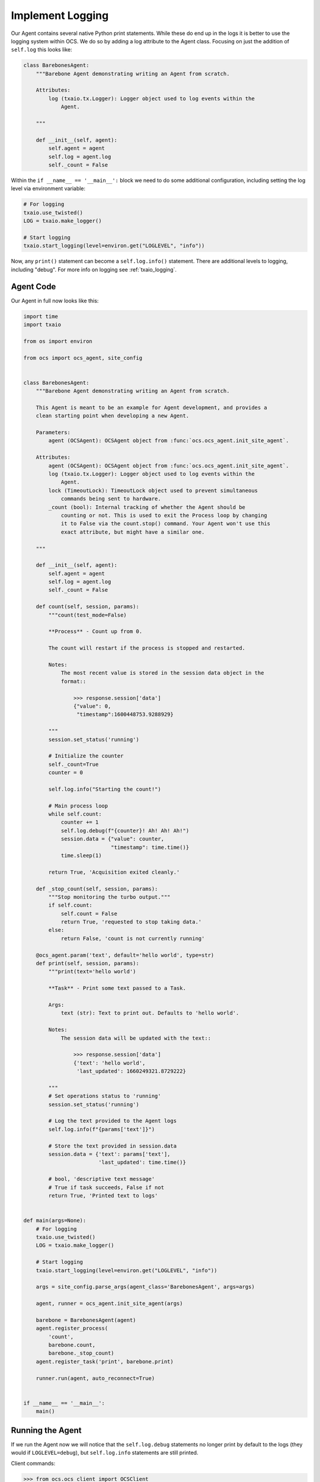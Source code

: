 Implement Logging
-----------------

Our Agent contains several native Python print statements. While these do end
up in the logs it is better to use the logging system within OCS. We do so by
adding a log attribute to the Agent class. Focusing on just the addition of
``self.log`` this looks like:

.. code-block:: python

    class BarebonesAgent:
        """Barebone Agent demonstrating writing an Agent from scratch.

        Attributes:
            log (txaio.tx.Logger): Logger object used to log events within the
                Agent.

        """

        def __init__(self, agent):
            self.agent = agent
            self.log = agent.log
            self._count = False

Within the ``if __name__ == '__main__':`` block we need to do some additional
configuration, including setting the log level via environment variable:

.. code-block:: python

    # For logging
    txaio.use_twisted()
    LOG = txaio.make_logger()

    # Start logging
    txaio.start_logging(level=environ.get("LOGLEVEL", "info"))

Now, any ``print()`` statement can become a ``self.log.info()`` statement.
There are additional levels to logging, including "debug". For more info on
logging see :ref:`txaio_logging`.

Agent Code
``````````

Our Agent in full now looks like this:

.. code-block:: python

    import time
    import txaio

    from os import environ

    from ocs import ocs_agent, site_config


    class BarebonesAgent:
        """Barebone Agent demonstrating writing an Agent from scratch.

        This Agent is meant to be an example for Agent development, and provides a
        clean starting point when developing a new Agent.

        Parameters:
            agent (OCSAgent): OCSAgent object from :func:`ocs.ocs_agent.init_site_agent`.

        Attributes:
            agent (OCSAgent): OCSAgent object from :func:`ocs.ocs_agent.init_site_agent`.
            log (txaio.tx.Logger): Logger object used to log events within the
                Agent.
            lock (TimeoutLock): TimeoutLock object used to prevent simultaneous
                commands being sent to hardware.
            _count (bool): Internal tracking of whether the Agent should be
                counting or not. This is used to exit the Process loop by changing
                it to False via the count.stop() command. Your Agent won't use this
                exact attribute, but might have a similar one.

        """

        def __init__(self, agent):
            self.agent = agent
            self.log = agent.log
            self._count = False

        def count(self, session, params):
            """count(test_mode=False)

            **Process** - Count up from 0.

            The count will restart if the process is stopped and restarted.

            Notes:
                The most recent value is stored in the session data object in the
                format::

                    >>> response.session['data']
                    {"value": 0,
                     "timestamp":1600448753.9288929}

            """
            session.set_status('running')

            # Initialize the counter
            self._count=True
            counter = 0

            self.log.info("Starting the count!")

            # Main process loop
            while self.count:
                counter += 1
                self.log.debug(f"{counter}! Ah! Ah! Ah!")
                session.data = {"value": counter,
                                "timestamp": time.time()}
                time.sleep(1)

            return True, 'Acquisition exited cleanly.'

        def _stop_count(self, session, params):
            """Stop monitoring the turbo output."""
            if self.count:
                self.count = False
                return True, 'requested to stop taking data.'
            else:
                return False, 'count is not currently running'

        @ocs_agent.param('text', default='hello world', type=str)
        def print(self, session, params):
            """print(text='hello world')

            **Task** - Print some text passed to a Task.

            Args:
                text (str): Text to print out. Defaults to 'hello world'.

            Notes:
                The session data will be updated with the text::

                    >>> response.session['data']
                    {'text': 'hello world',
                     'last_updated': 1660249321.8729222}

            """
            # Set operations status to 'running'
            session.set_status('running')

            # Log the text provided to the Agent logs
            self.log.info(f"{params['text']}")

            # Store the text provided in session.data
            session.data = {'text': params['text'],
                            'last_updated': time.time()}

            # bool, 'descriptive text message'
            # True if task succeeds, False if not
            return True, 'Printed text to logs'


    def main(args=None):
        # For logging
        txaio.use_twisted()
        LOG = txaio.make_logger()

        # Start logging
        txaio.start_logging(level=environ.get("LOGLEVEL", "info"))

        args = site_config.parse_args(agent_class='BarebonesAgent', args=args)

        agent, runner = ocs_agent.init_site_agent(args)

        barebone = BarebonesAgent(agent)
        agent.register_process(
            'count',
            barebone.count,
            barebone._stop_count)
        agent.register_task('print', barebone.print)

        runner.run(agent, auto_reconnect=True)


    if __name__ == '__main__':
        main()

Running the Agent
`````````````````

If we run the Agent now we will notice that the ``self.log.debug`` statements
no longer print by default to the logs (they would if ``LOGLEVEL=debug``), but
``self.log.info`` statements are still printed.

Client commands:

.. code-block:: python

    >>> from ocs.ocs_client import OCSClient
    >>> client = OCSClient('barebones1')
    >>> client.count.start()
    OCSReply: ERROR : Operation "count" already in progress.
      count[session=0]; status=running for 6.5 s
      messages (2 of 2):
        1658884651.313 Status is now "starting".
        1658884651.314 Status is now "running".
      other keys in .session: op_code, data
    >>> client.count.status().session['data']
    {'value': 15, 'timestamp': 1658884665.329796}
    >>> client.count.stop()
    OCSReply: OK : Requested stop on process "count".
      count[session=0]; status=running for 18.9 s
      messages (2 of 2):
        1658884651.313 Status is now "starting".
        1658884651.314 Status is now "running".
      other keys in .session: op_code, data

Agent logs:

.. code-block::

    2022-07-27T01:17:31+0000 start called for count
    2022-07-27T01:17:31+0000 count:0 Status is now "starting".
    2022-07-27T01:17:31+0000 Starting the count!
    2022-07-27T01:17:31+0000 count:0 Status is now "running".
    2022-07-27T01:17:37+0000 start called for count
    2022-07-27T01:17:50+0000 count:0 Acquisition exited cleanly.
    2022-07-27T01:17:50+0000 count:0 Status is now "done".

Next, we will learn about operation locking, allowing only a single task or
process to run at once.
